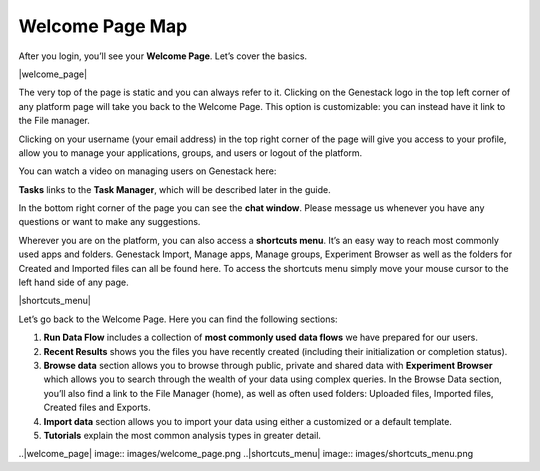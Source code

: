Welcome Page Map
----------------

After you login, you’ll see your **Welcome Page**. Let’s cover the basics.

|welcome_page|

The very top of the page is static and you can always refer to it. Clicking
on the Genestack logo in the top left corner of any platform page will take
you back to the Welcome Page. This option is customizable: you can instead
have it link to the File manager.

Clicking on your username (your email address) in the top right corner of the
page will give you access to your profile, allow you to manage your
applications, groups, and users or logout of the platform.

You can watch a video on managing users on Genestack here:

.. youtube:: https://www.youtube.com/watch?v=asMhUjD_i68


**Tasks** links to the **Task Manager**, which will be described later in the
guide. 

In the bottom right corner of the page you can see the **chat window**. Please
message us whenever you have any questions or want to make any suggestions.

Wherever you are on the platform, you can also access a **shortcuts menu**.
It’s an easy way to reach most commonly used apps and folders. Genestack
Import, Manage apps, Manage groups, Experiment Browser as well as the folders
for Created and Imported files can all be found here. To access the shortcuts
menu simply move your mouse cursor to the left hand side of any page.

|shortcuts_menu|

Let’s go back to the Welcome Page. Here you can find the following sections:

1. **Run Data Flow** includes a collection of **most commonly used data
   flows** we have prepared for our users.
2. **Recent Results** shows you the files you have recently created
   (including their initialization or completion status).
3. **Browse data** section allows you to browse through public, private and
   shared data with **Experiment Browser** which allows you to search through
   the wealth of your data using complex queries.
   In the Browse Data section, you’ll also find a link to the File Manager
   (home), as well as often used folders: Uploaded files, Imported files,
   Created files and Exports.
4. **Import data** section allows you to import your data using either a
   customized or a default template.
5. **Tutorials** explain the most common analysis types in greater detail.

..|welcome_page| image:: images/welcome_page.png
..|shortcuts_menu| image:: images/shortcuts_menu.png
